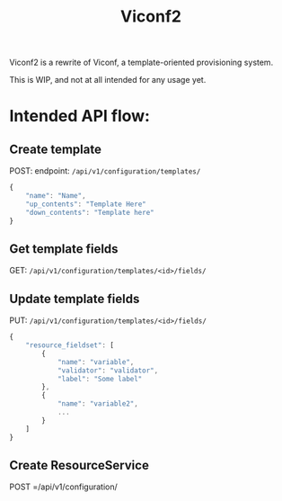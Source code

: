 #+TITLE: Viconf2

Viconf2 is a rewrite of Viconf, a template-oriented provisioning system.

This is WIP, and not at all intended for any usage yet.

* Intended API flow:

** Create template
POST:
endpoint: =/api/v1/configuration/templates/=
#+begin_src javascript
{
    "name": "Name",
    "up_contents": "Template Here"
    "down_contents": "Template here"
}
#+end_src

** Get template fields
GET: =/api/v1/configuration/templates/<id>/fields/=

** Update template fields
PUT: =/api/v1/configuration/templates/<id>/fields/=

#+begin_src javascript
{
    "resource_fieldset": [
        {
            "name": "variable",
            "validator": "validator",
            "label": "Some label"
        },
        {
            "name": "variable2",
            ...
        }
    ]
}
#+end_src

** Create ResourceService
POST =/api/v1/configuration/
